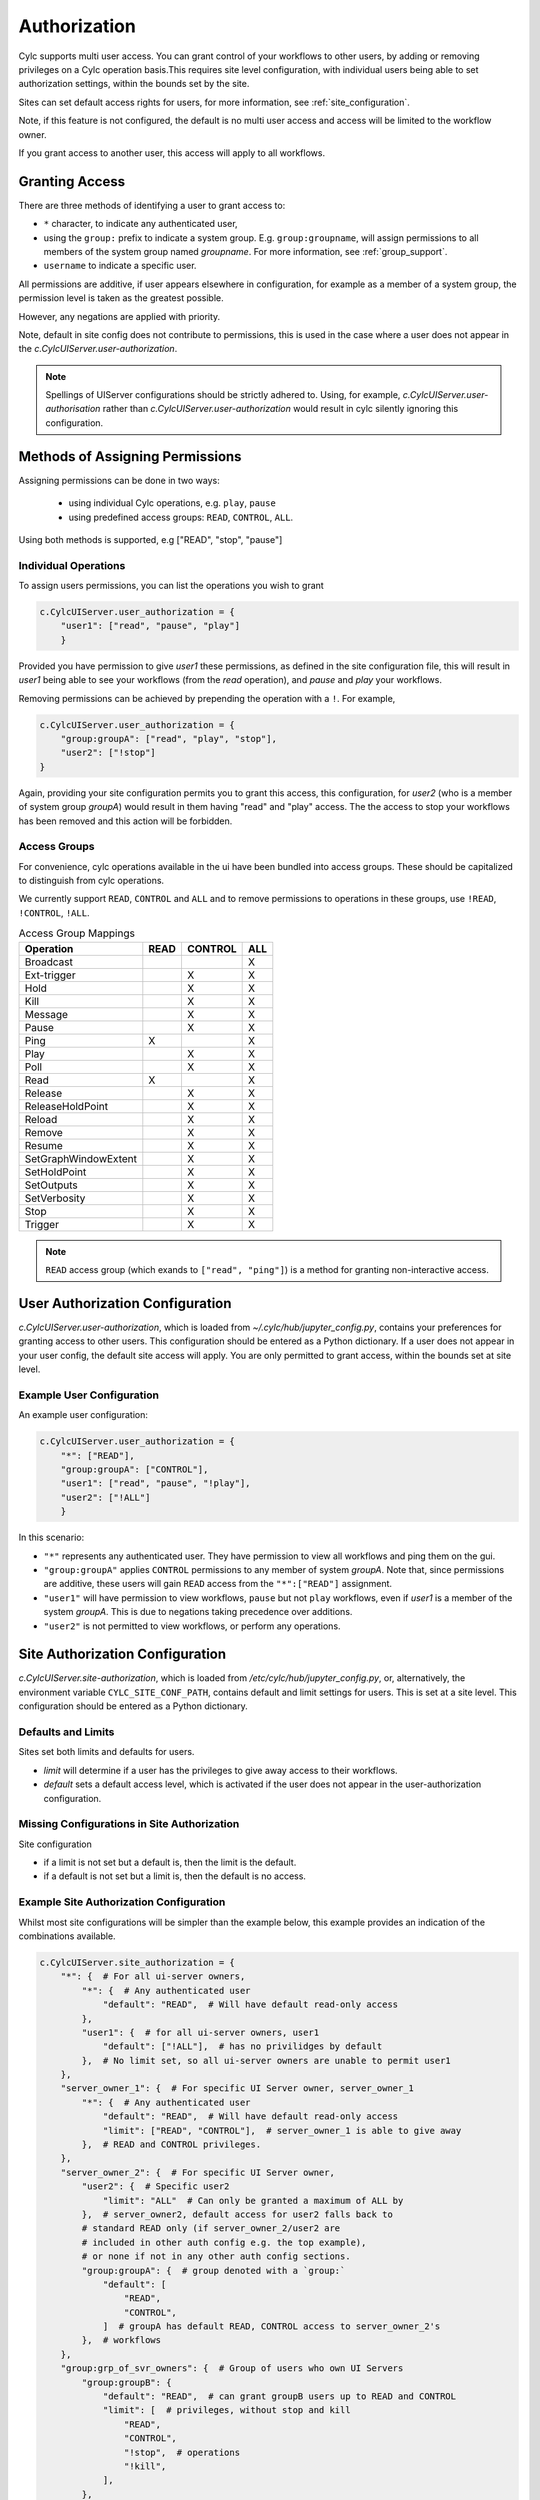 .. _Authorization:

Authorization
=============

Cylc supports multi user access. You can grant control of your
workflows to other users, by adding or removing privileges on a Cylc operation
basis.This requires site level configuration, with individual users being able
to set authorization settings, within the bounds set by the site.

Sites can set default access rights for users, for more information, see
:ref:`site_configuration`.

Note, if this feature is not configured, the default is no multi user access
and access will be limited to the workflow owner.

If you grant access to another user, this access will apply to all workflows.

Granting Access
---------------

There are three methods of identifying a user to grant access to:

- ``*`` character, to indicate any authenticated user,
- using the ``group:`` prefix to indicate a system group. E.g.
  ``group:groupname``, will assign permissions to all members of the system
  group named `groupname`. For more information, see :ref:`group_support`.
- ``username`` to indicate a specific user.

All permissions are additive, if user appears elsewhere in configuration, for
example as a member of a system group, the permission level is taken as the
greatest possible.

However, any negations are applied with priority.

Note, default in site config does not contribute to permissions, this is used
in the case where a user does not appear in the `c.CylcUIServer.user-authorization`.

.. note::

   Spellings of UIServer configurations should be strictly adhered to. Using,
   for example, `c.CylcUIServer.user-authorisation` rather than
   `c.CylcUIServer.user-authorization` would result in cylc silently ignoring
   this configuration.

Methods of Assigning Permissions
--------------------------------
Assigning permissions can be done in two ways:

 - using individual Cylc operations, e.g. ``play``, ``pause``
 - using predefined access groups: ``READ``, ``CONTROL``, ``ALL``.

Using both methods is supported, e.g ["READ", "stop", "pause"]


Individual Operations
^^^^^^^^^^^^^^^^^^^^^ 
To assign users permissions, you can list the operations you wish to grant

.. code-block:: python

  c.CylcUIServer.user_authorization = {
      "user1": ["read", "pause", "play"]
      }

Provided you have permission to give `user1` these permissions, as defined in the
site configuration file, this will result in `user1` being able to see your
workflows (from the `read` operation), and `pause` and `play` your workflows.


Removing permissions can be achieved by prepending the operation with a ``!``.
For example,

.. code-block:: python

   c.CylcUIServer.user_authorization = {
       "group:groupA": ["read", "play", "stop"],
       "user2": ["!stop"]
   }

Again, providing your site configuration permits you to grant this access,
this configuration, for `user2` (who is a member of system group `groupA`) would
result in them having "read" and "play" access. The the access to stop your workflows
has been removed and this action will be forbidden.

Access Groups
^^^^^^^^^^^^^
For convenience, cylc operations available in the ui have been bundled into
access groups. These should be capitalized to distinguish from cylc operations.

We currently support ``READ``, ``CONTROL`` and ``ALL`` and to remove permissions
to operations in these groups, use ``!READ``, ``!CONTROL``, ``!ALL``.


.. csv-table:: Access Group Mappings
   :header: "Operation", "READ", "CONTROL", "ALL"

   "Broadcast", , , "X"
   "Ext-trigger",, "X", "X"
   "Hold",, "X", "X"
   "Kill",, "X", "X"
   "Message",, "X", "X"
   "Pause",, "X", "X"
   "Ping","X", , "X"
   "Play",, "X", "X"
   "Poll",, "X", "X"
   "Read","X", , "X"
   "Release",, "X", "X"
   "ReleaseHoldPoint",, "X", "X"
   "Reload",, "X", "X"
   "Remove",, "X", "X"
   "Resume",, "X", "X"
   "SetGraphWindowExtent",, "X", "X"
   "SetHoldPoint",, "X", "X"
   "SetOutputs",, "X", "X"
   "SetVerbosity",, "X", "X"
   "Stop",, "X", "X"
   "Trigger",, "X", "X"


.. note::

   ``READ`` access group (which exands to ``["read", "ping"]``) is a method for
   granting non-interactive access.

.. _user_configuration:

User Authorization Configuration
--------------------------------
`c.CylcUIServer.user-authorization`, which is loaded from
`~/.cylc/hub/jupyter_config.py`, contains your preferences for granting access
to other users. This configuration should be entered as a Python
dictionary. If a user does not appear in your user config, the default site
access will apply.
You are only permitted to grant access, within the bounds set at site level.

Example User Configuration
^^^^^^^^^^^^^^^^^^^^^^^^^^

An example user configuration:

.. code-block:: python

   c.CylcUIServer.user_authorization = {
       "*": ["READ"],   
       "group:groupA": ["CONTROL"],
       "user1": ["read", "pause", "!play"],
       "user2": ["!ALL"]
       }

In this scenario:

- ``"*"``  represents any authenticated user. They have permission to view all
  workflows and ping them on the gui.

- ``"group:groupA"`` applies ``CONTROL`` permissions to any member of system
  `groupA`.
  Note that, since permissions are additive, these users will gain ``READ`` access
  from the ``"*":["READ"]`` assignment.

- ``"user1"`` will have permission to view workflows, ``pause`` but not ``play``
  workflows, even if `user1` is a member of the system `groupA`. This is due to
  negations taking precedence over additions.

- ``"user2"`` is not permitted to view workflows, or perform any operations. 

.. _site_configuration:

Site Authorization Configuration
--------------------------------
`c.CylcUIServer.site-authorization`, which is loaded from
`/etc/cylc/hub/jupyter_config.py`, or, alternatively, the environment variable
``CYLC_SITE_CONF_PATH``, contains default and limit settings for users. This
is set at a site level. This configuration should be entered as a Python
dictionary.


Defaults and Limits
^^^^^^^^^^^^^^^^^^^
Sites set both limits and defaults for users.

- `limit` will determine if a user has the privileges to give away access to 
  their workflows. 

- `default` sets a default access level, which is activated if the user does
  not appear in the user-authorization configuration.


Missing Configurations in Site Authorization
^^^^^^^^^^^^^^^^^^^^^^^^^^^^^^^^^^^^^^^^^^^^

Site configuration 

* if a limit is not set but a default is, then the limit is the default.
* if a default is not set but a limit is, then the default is no access.


Example Site Authorization Configuration
^^^^^^^^^^^^^^^^^^^^^^^^^^^^^^^^^^^^^^^^
Whilst most site configurations will be simpler than the example below, this
example provides an indication of the combinations available.

.. code-block:: python

   c.CylcUIServer.site_authorization = {
       "*": {  # For all ui-server owners,
           "*": {  # Any authenticated user
               "default": "READ",  # Will have default read-only access
           },
           "user1": {  # for all ui-server owners, user1
               "default": ["!ALL"],  # has no privilidges by default
           },  # No limit set, so all ui-server owners are unable to permit user1
       },
       "server_owner_1": {  # For specific UI Server owner, server_owner_1
           "*": {  # Any authenticated user
               "default": "READ",  # Will have default read-only access
               "limit": ["READ", "CONTROL"],  # server_owner_1 is able to give away
           },  # READ and CONTROL privileges.
       },
       "server_owner_2": {  # For specific UI Server owner,
           "user2": {  # Specific user2
               "limit": "ALL"  # Can only be granted a maximum of ALL by
           },  # server_owner2, default access for user2 falls back to
           # standard READ only (if server_owner_2/user2 are
           # included in other auth config e.g. the top example),
           # or none if not in any other auth config sections.
           "group:groupA": {  # group denoted with a `group:`
               "default": [
                   "READ",
                   "CONTROL",
               ]  # groupA has default READ, CONTROL access to server_owner_2's
           },  # workflows
       },
       "group:grp_of_svr_owners": {  # Group of users who own UI Servers
           "group:groupB": {
               "default": "READ",  # can grant groupB users up to READ and CONTROL
               "limit": [  # privileges, without stop and kill
                   "READ",
                   "CONTROL",
                   "!stop",  # operations
                   "!kill",
               ],
           },
       },
   }


.. _group_support:

Group Support
^^^^^^^^^^^^^
Unix-like systems support grouping users. Cylc authorization supports granting
access by membership of these system groups. You can indicate a system group
by using the ``group:`` indicator.

.. TODO - link to method getgroups() in uiserver, once Auth PR merged. 

Changing Access Rights
^^^^^^^^^^^^^^^^^^^^^^
Changing authorization permissions in your `jupyter_config.py` will require the
UI Server to be restarted before any changes are applied.

Interacting with Others Workflows
---------------------------------
If you have been granted access to another users workflows, you can view and
interact with these workflows.
Say, you, userA, wishes to interact with userB's workflows.
You can do this by changing the URL `https://<hub>/user/userB`, using the hub
of the userB. You should authenticate as yourself (userA) and, provided you
have the correct permissions, you will see userB's workflows for interaction.


Troubleshooting Authorization
-----------------------------

If authorization is not performing as expected, check

- you are permitted to give away access in the site configuration.

- you have provided `read` permissions, this enables the user to see your
  workflows.

- check the spelling in your configuration. The correct spelling is 
  `c.CylcUIServer.user_authorization`
